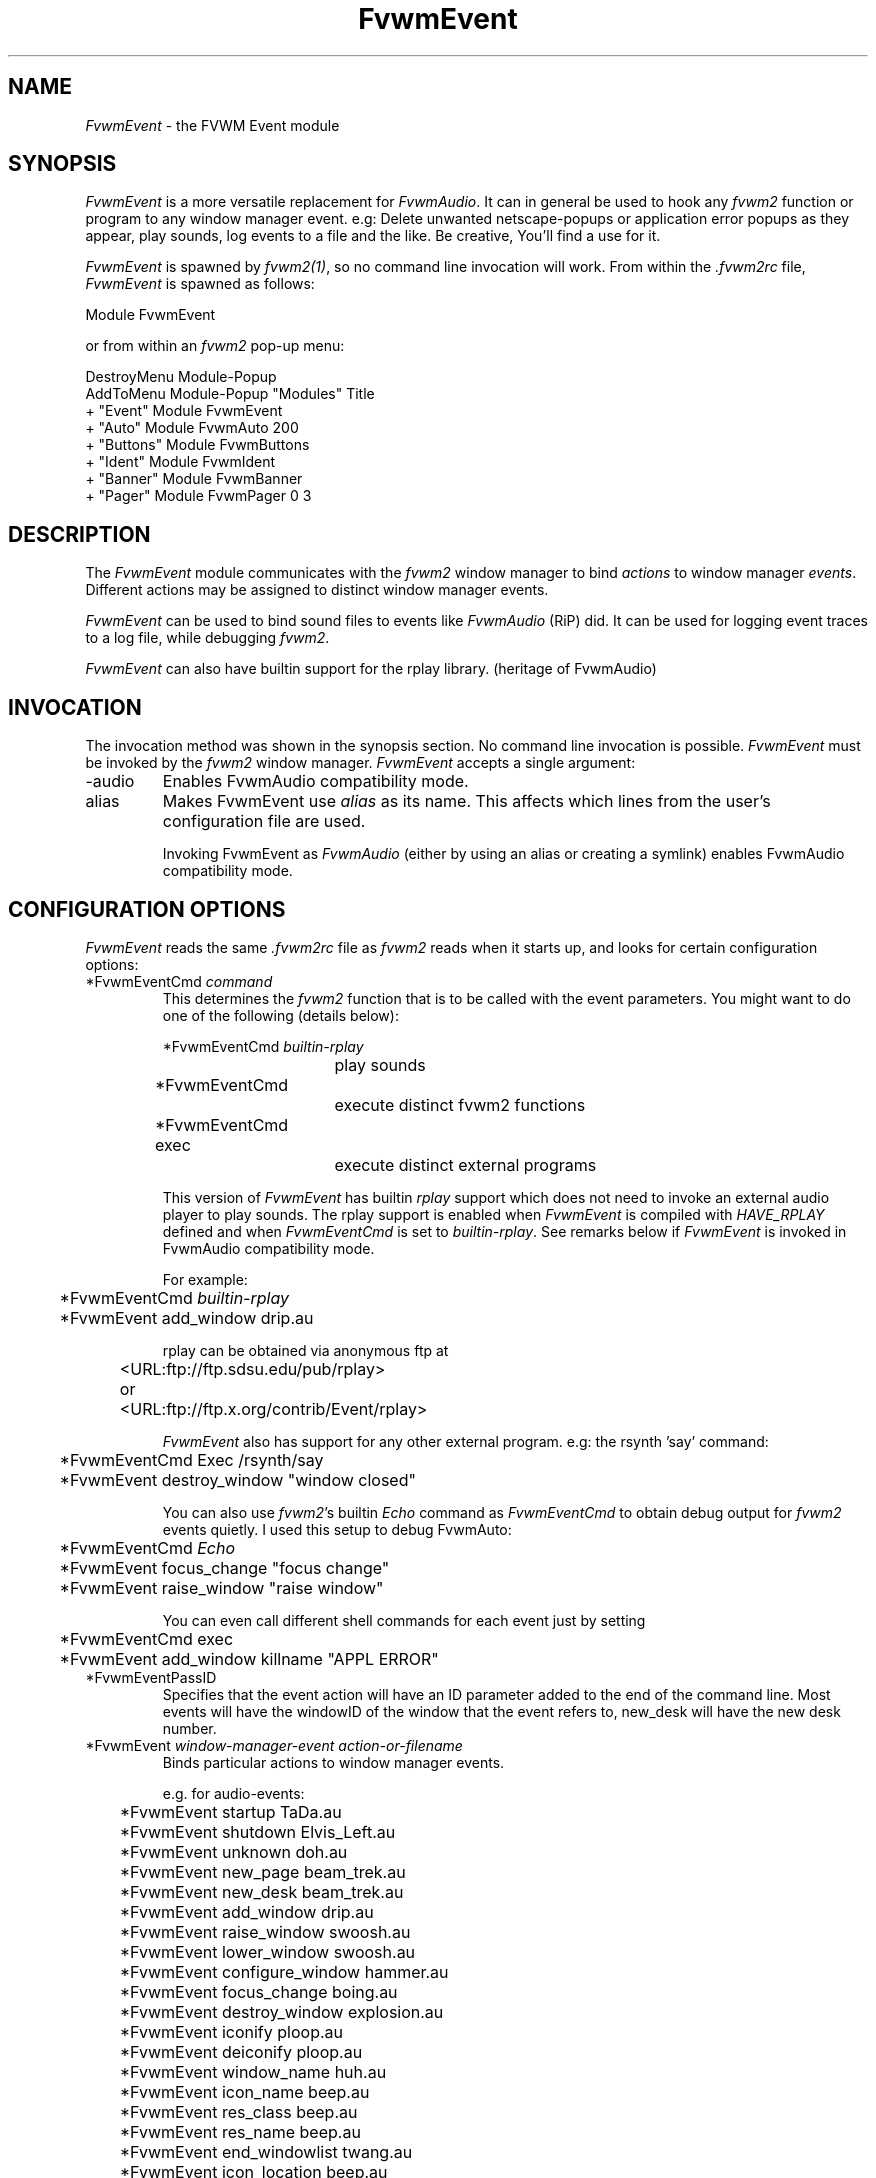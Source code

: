 .\" t
.\" @(#)FvwmEvent.1	3/28/94
.TH FvwmEvent 1 "7 May 1999"
.UC
.SH NAME
\fIFvwmEvent\fP \- the FVWM Event module
.SH SYNOPSIS
\fIFvwmEvent\fP is a more versatile replacement for \fIFvwmAudio\fP.
It can in general be used to hook any \fIfvwm2\fP function or program to any
window manager event. e.g: Delete unwanted netscape-popups or
application error popups as they appear, play sounds, log events to a
file and the like. Be creative, You'll find a use for it.

\fIFvwmEvent\fP is spawned by \fIfvwm2(1)\fP, so no command line invocation will
work.  From within the \fI.fvwm2rc\fP file, \fIFvwmEvent\fP is spawned as
follows:
.nf
.sp
Module FvwmEvent
.sp
.fi
or from within an \fIfvwm2\fP pop-up menu:
.nf
.sp
DestroyMenu Module-Popup
AddToMenu Module-Popup "Modules"      Title
+                      "Event"        Module FvwmEvent
+                      "Auto"         Module FvwmAuto 200
+                      "Buttons"      Module FvwmButtons
+                      "Ident"        Module FvwmIdent
+                      "Banner"       Module FvwmBanner
+                      "Pager"        Module FvwmPager 0 3
.sp
.fi
.SH DESCRIPTION
The \fIFvwmEvent\fP module communicates with the \fIfvwm2\fP window manager
to bind \fIactions\fP to window manager \fIevents\fP.  Different actions
may be assigned to distinct window manager events.

\fIFvwmEvent\fP can be used to bind sound files to events like
\fIFvwmAudio\fP (RiP) did. It can be used for logging event traces to
a log file, while debugging \fIfvwm2\fP.

\fIFvwmEvent\fP can also have builtin support for the rplay library.
(heritage of FvwmAudio)

.SH INVOCATION
The invocation method was shown in the synopsis section. No command
line invocation is possible. \fIFvwmEvent\fP must be invoked by the
\fIfvwm2\fP window manager. \fIFvwmEvent\fP accepts a single
argument:

.IP \-audio
Enables FvwmAudio compatibility mode.

.IP alias
Makes FvwmEvent use \fIalias\fP as its name. This affects which lines
from the user's configuration file are used.

Invoking FvwmEvent as \fIFvwmAudio\fP (either by using an alias or
creating a symlink) enables FvwmAudio compatibility mode.

.sp

.SH CONFIGURATION OPTIONS
\fIFvwmEvent\fP reads the same \fI.fvwm2rc\fP file as \fIfvwm2\fP
reads when it starts up, and looks for certain configuration options:

.IP "*FvwmEventCmd \fIcommand\fP"
This determines the \fIfvwm2\fP function that is to be called with the
event parameters. You might want to do one of the following (details below):
.nf
.sp
	*FvwmEventCmd \fIbuiltin-rplay\fP
				play sounds
	*FvwmEventCmd
				execute distinct fvwm2 functions
	*FvwmEventCmd exec
				execute distinct external programs
.sp
.fi
This version of \fIFvwmEvent\fP has builtin \fIrplay\fP support which does not
need to invoke an external audio player to play sounds.  The rplay
support is enabled when \fIFvwmEvent\fP is compiled with \fIHAVE_RPLAY\fP
defined and when \fIFvwmEventCmd\fP is set to \fIbuiltin-rplay\fP. See
remarks below if \fIFvwmEvent\fP is invoked in FvwmAudio compatibility mode.

For example:
.nf
.sp
	*FvwmEventCmd \fIbuiltin-rplay\fP
	*FvwmEvent add_window drip.au

rplay can be obtained via anonymous ftp at
	<URL:ftp://ftp.sdsu.edu/pub/rplay>
or	<URL:ftp://ftp.x.org/contrib/Event/rplay>
.sp
.fi
\fIFvwmEvent\fP also has support for any other external program.
e.g: the rsynth 'say' command:
.nf
.sp
	*FvwmEventCmd Exec /rsynth/say
	*FvwmEvent destroy_window "window closed"
.sp
.fi
You can also use \fIfvwm2\fP's builtin \fIEcho\fP command as
\fIFvwmEventCmd\fP to obtain debug output for \fIfvwm2\fP events quietly.
I used this setup to debug FvwmAuto:
.nf
.sp
	*FvwmEventCmd \fIEcho\fP
	*FvwmEvent focus_change "focus change"
	*FvwmEvent raise_window "raise window"
.sp
.fi
You can even call different shell commands for each event just by setting
.nf
.sp
	*FvwmEventCmd exec
	*FvwmEvent add_window killname "APPL ERROR"
.sp
.fi
.IP "*FvwmEventPassID"
Specifies that the event action will have an ID parameter added to the end
of the command line. Most events will have the windowID of the window that the
event refers to, new_desk will have the new desk number.


.IP "*FvwmEvent \fIwindow-manager-event action-or-filename\fP"
Binds particular actions to window manager events.
.nf
.sp
e.g. for audio-events:

	*FvwmEvent startup TaDa.au
	*FvwmEvent shutdown Elvis_Left.au
	*FvwmEvent unknown doh.au

	*FvwmEvent new_page beam_trek.au
	*FvwmEvent new_desk beam_trek.au
	*FvwmEvent add_window drip.au
	*FvwmEvent raise_window swoosh.au
	*FvwmEvent lower_window swoosh.au
	*FvwmEvent configure_window hammer.au
	*FvwmEvent focus_change boing.au
	*FvwmEvent destroy_window explosion.au
	*FvwmEvent iconify ploop.au
	*FvwmEvent deiconify ploop.au
	*FvwmEvent window_name huh.au
	*FvwmEvent icon_name beep.au
	*FvwmEvent res_class beep.au
	*FvwmEvent res_name beep.au
	*FvwmEvent end_windowlist twang.au

	*FvwmEvent icon_location beep.au
	*FvwmEvent map beep.au
	*FvwmEvent error beep.au
	*FvwmEvent config_info beep.au
	*FvwmEvent end_config_info beep.au
	*FvwmEvent icon_file beep.au
	*FvwmEvent default_icon beep.au
	*FvwmEvent string plapper.au

	*FvwmEvent mini_icon beep.au
	*FvwmEvent windowshade beep.au
	*FvwmEvent dewindowshade beep.au
.sp
.fi
Provided \fIfvwm2\fP supports it (not yet), there's an additional event to
replace all \fIfvwm2\fP beeps with a sound:
.nf
.sp
	*FvwmEvent beep beep.au
.sp
.fi
The toggle_paging event will be supported, as soon, as it's
resurrected by \fIfvwm2\fP:
.nf
.sp
	*FvwmEvent toggle_paging fwop.au
.sp
.fi
.IP "*FvwmEventDelay \fI5\fP"
Specifies that an event-action will only be executed if it occurs at
least 5 seconds after the previous event.  Events that occur during
the delay period are ignored.  This option is useful if you don't want
several sounds playing at the same time.  The default delay is 0 which
disables the Event delay.


.SH RPLAY OPTIONS
The following options are only valid with builtin rplay support.
i.e: when \fIFvwmEvent\fP was compiled with \fIHAVE_RPLAY\fP defined
(see the Imakefile). They are used only if \fIFvwmEventCmd\fP is set
to \fIbuiltin-rplay\fP.


.IP "*FvwmEventRplayHost \fIhostname\fP"
Specifies what host the rplay sounds will play on.  The \fIhostname\fP
can also be an environment variable such as $HOSTDISPLAY.

.IP "*FvwmEventRplayPriority \fI0\fP"
Specifies what priority will be assigned to the rplay sounds when they
are played.

.IP "*FvwmEventRplayVolume \fI127\fP"
Specifies what volume will be assigned to the sounds when they are
played.

.SH FvwmAudio Compatibility Mode

When invoked in FvwmAudio compatibility mode (see above), FvwmEvent
accepts the following options to provide backwards compatibility
for FvwmAudio:

.IP "*FvwmEventPlayCmd \fIcommand\fP"
This is equivalent to using *FvwmEventCmd to Exec commands. This
determines the independent audio player program that will actually
play the sounds. If the play command is set to \fIbuiltin-rplay\fP
then the builtin rplay support will be used.

.IP "*FvwmAudioDir \fIdirectory\fP"
Specifies the directory to look for the audio files.  This option is
ignored when rplay is used.

.SH BUGS
It's REALLY noisy when \fIfvwm2\fP starts and restarts using an audio player.
FvwmEventDelay helps a little bit.

.SH COPYRIGHTS
This module has evolved of \fIFvwmAudio\fP, which in term is heavily based
on a similar Fvwm module called \fIFvwmSound\fP by Mark
Boyns. \fIFvwmAudio\fP simply took Mark's original program and
extended it to make it generic enough to work with any Audio
player. Due to different requests to do specific things on specific events,
\fIFvwmEvent\fP took this one step further and now calls any
\fIfvwm2\fP function, or builtin-rplay. If \fIfvwm2\fP's Exec function
is used, any external program can be called with any parameter.

The concept for interfacing this module to the Window Manager, is
original work by Robert Nation.

Copyright 1998 Albrecht Kadlec.
Copyright 1994, Mark Boyns and Mark Scott.  No guarantees or
warranties or anything are provided or implied in any way whatsoever.
Use this program at your own risk.  Permission to use and modify this
program for any purpose is given, as long as the copyright is kept intact.


.sp
.SH AUTHORS
.nf
1994  FvwmSound  Mark Boyns       (\fIboyns@sdsu.edu\fP)
1994  FvwmAudio  Mark Scott       (\fImscott@mcd.mot.com\fP)
1996  FvwmAudio  Albrecht Kadlec
1998  FvwmEvent  Albrecht Kadlec  (\fIalbrecht@auto.tuwien.ac.at\fP)
